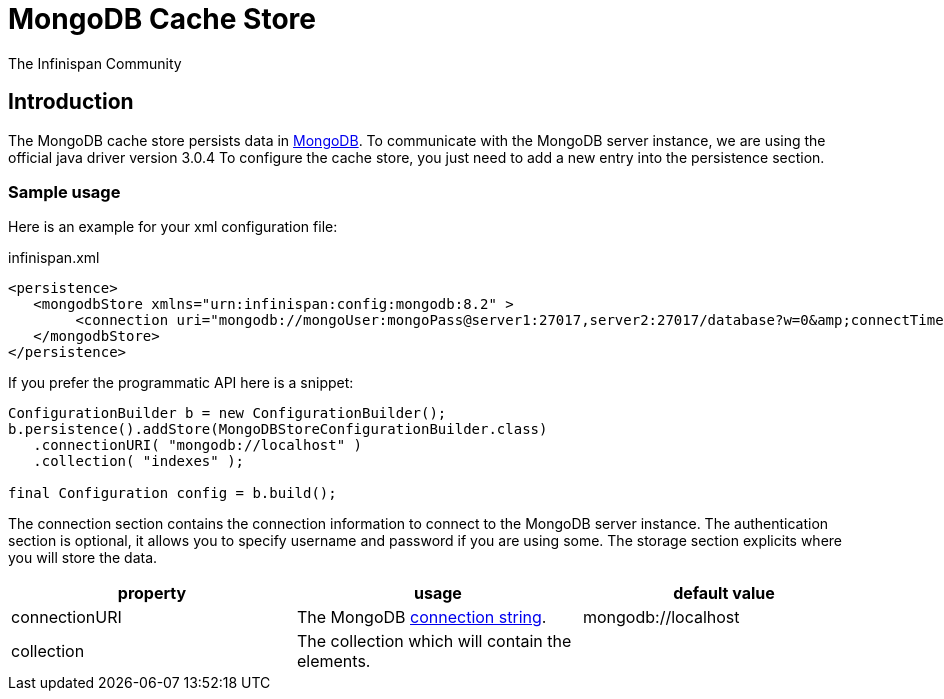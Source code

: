 = MongoDB Cache Store
The Infinispan Community
:icons: font

== Introduction
The MongoDB cache store persists data in link:http://www.mongodb.org[MongoDB].
To communicate with the MongoDB server instance, we are using the official java driver version 3.0.4
To configure the cache store, you just need to add a new entry into the persistence section.

=== Sample usage
Here is an example for your xml configuration file:

.infinispan.xml
[source,xml]
----

<persistence>
   <mongodbStore xmlns="urn:infinispan:config:mongodb:8.2" >
        <connection uri="mongodb://mongoUser:mongoPass@server1:27017,server2:27017/database?w=0&amp;connectTimeoutMS=2000" collection="infispan_cachestore"/>
   </mongodbStore>
</persistence>

----

If you prefer the programmatic API here is a snippet:

[source,java]
----

ConfigurationBuilder b = new ConfigurationBuilder();
b.persistence().addStore(MongoDBStoreConfigurationBuilder.class)
   .connectionURI( "mongodb://localhost" )
   .collection( "indexes" );

final Configuration config = b.build();
----

The connection section contains the connection information to connect to the MongoDB server instance.
The authentication section is optional, it allows you to specify username and password if you are using some.
The storage section explicits where you will store the data.

[options="header"]
|===============
|property|usage|default value
|connectionURI| The MongoDB link:$$https://docs.mongodb.org/manual/reference/connection-string/$$[connection string]. | mongodb://localhost
|collection| The collection which will contain the elements. | 

|===============
